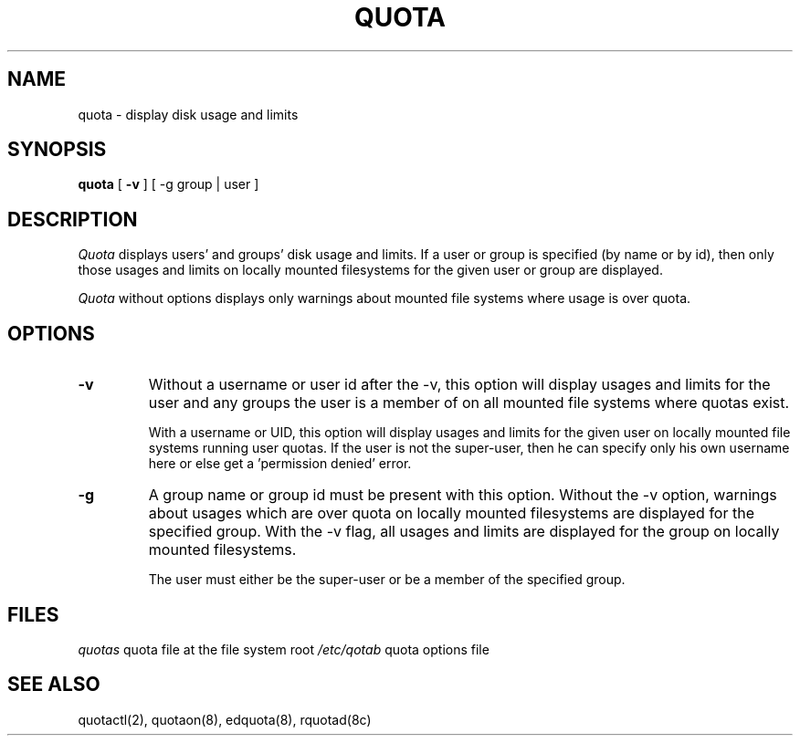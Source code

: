 .\" @(#)quota.1 1.1 85/12/28 SMI; from UCB 4.2
.TH QUOTA 1  "23 May 1990"
.UC 4
.SH NAME
quota \- display disk usage and limits
.SH SYNOPSIS
.B quota
[
.B \-v
] [
\-g group | user ]
.SH DESCRIPTION
.IX "quota command"  ""  "\fLquota\fP \(em display disk usage and limits"
.IX "file system"  "display disk usage and limits quota" ""  "display disk usage and limits \(em \fLquota\fP"
.IX display  "disk usage and limits quota"  ""  "disk usage and limits \(em \fLquota\fP"
.IX  "limits of disk space quota"  ""  "limits of disk space \(em \fLquota\fP"
.I Quota
displays users' and groups' disk usage and limits.  If a user or group
is specified (by name or by id), then only those usages and limits on
locally mounted filesystems for the given user or group are displayed.
.LP
.I Quota
without options displays only warnings 
about mounted file systems where usage is over quota.
.SH OPTIONS
.IP \fB\-v\fP
Without a username or user id after the -v, this option will display
usages and limits for the user and any groups the user is a member of
on all mounted file systems where quotas exist.

With a username or UID, this option will display usages and limits for
the given user on locally mounted file systems running user quotas.
If the user is not the super-user, then he can specify only his own
username here or else get a 'permission denied' error.

.IP \fB\-g\fP
A group name or group id must be present with this option.  Without
the -v option, warnings about usages which are over quota on locally
mounted filesystems are displayed for the specified group.  With the
-v flag, all usages and limits are displayed for the group on locally
mounted filesystems.

The user must either be the super-user or be a member of the
specified group.

.SH FILES
.ta 2i
\fIquotas\fP	quota file at the file system root
\fI/etc/qotab\fP	quota options file
.DT
.SH "SEE ALSO"
quotactl(2), quotaon(8), edquota(8), rquotad(8c)
